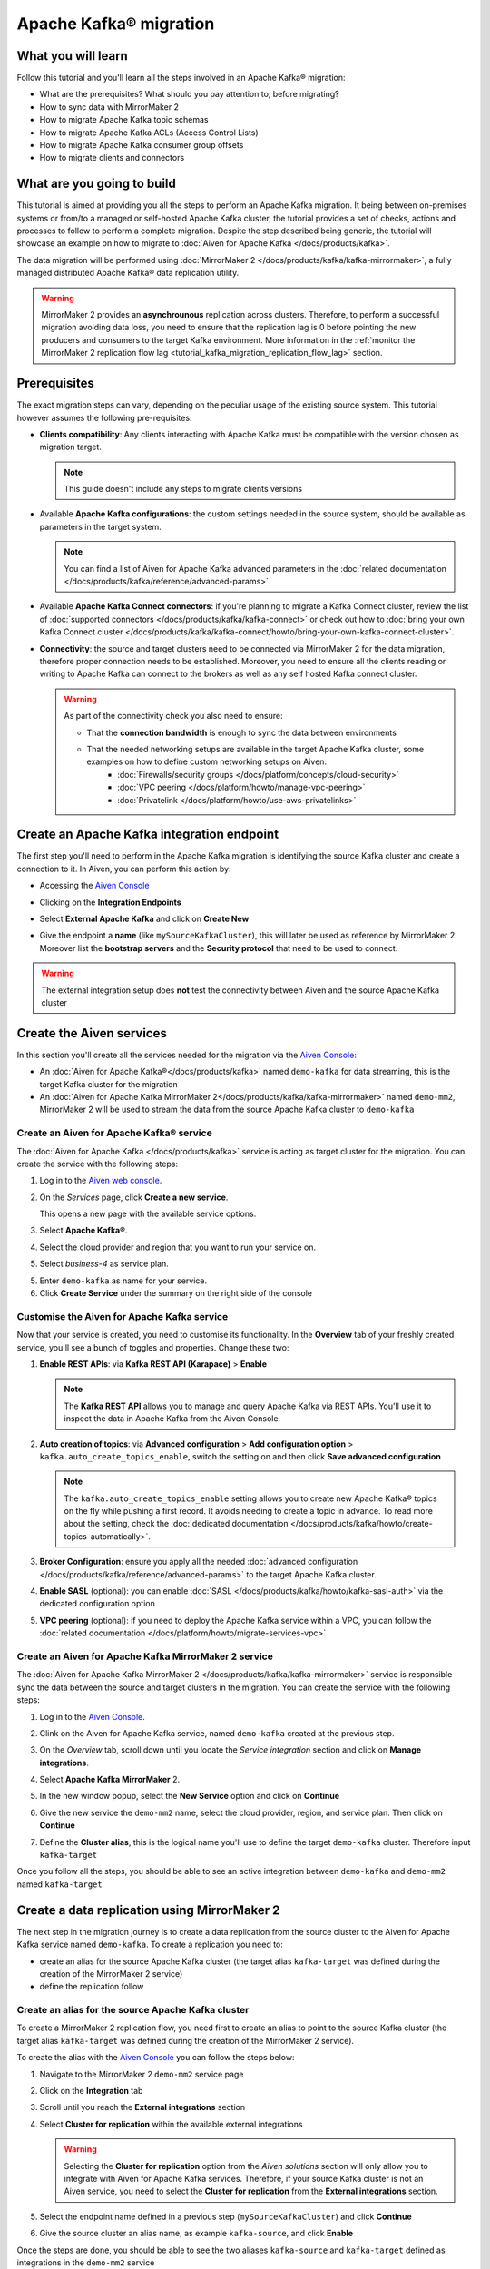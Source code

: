 Apache Kafka® migration
=======================

What you will learn
---------------------------

Follow this tutorial and you'll learn all the steps involved in an Apache Kafka® migration:

* What are the prerequisites? What should you pay attention to, before migrating?
* How to sync data with MirrorMaker 2
* How to migrate Apache Kafka topic schemas
* How to migrate Apache Kafka ACLs (Access Control Lists)
* How to migrate Apache Kafka consumer group offsets
* How to migrate clients and connectors


What are you going to build
---------------------------

This tutorial is aimed at providing you all the steps to perform an Apache Kafka migration. It being between on-premises systems or from/to a managed or self-hosted Apache Kafka cluster, the tutorial provides a set of checks, actions and processes to follow to perform a complete migration. Despite the step described being generic, the tutorial will showcase an example on how to migrate to :doc:`Aiven for Apache Kafka </docs/products/kafka>`.

The data migration will be performed using :doc:`MirrorMaker 2 </docs/products/kafka/kafka-mirrormaker>`, a fully managed distributed Apache Kafka® data replication utility.


.. mermaid::

    graph LR;

        id1(Source Apache Kafka cluster)-- source alias -->id2(MirrorMaker 2);
        id2-- sink alias -->id4(Target Apache Kafka cluster);

.. Warning:: 

  MirrorMaker 2 provides an **asynchrounous** replication across clusters. Therefore, to perform a successful migration avoiding data loss, you need to ensure that the replication lag is 0 before pointing the new producers and consumers to the target Kafka environment. More information in the :ref:`monitor the MirrorMaker 2 replication flow lag <tutorial_kafka_migration_replication_flow_lag>` section.


Prerequisites
-------------

The exact migration steps can vary, depending on the peculiar usage of the existing source system. This tutorial however assumes the following pre-requisites:

* **Clients compatibility**: Any clients interacting with Apache Kafka must be compatible with the version chosen as migration target.

  .. Note::

    This guide doesn't include any steps to migrate clients versions

* Available **Apache Kafka configurations**: the custom settings needed in the source system, should be available as parameters in the target system. 

  .. Note::

    You can find a list of Aiven for Apache Kafka advanced parameters in the :doc:`related documentation </docs/products/kafka/reference/advanced-params>`

* Available **Apache Kafka Connect connectors**: if you're planning to migrate a Kafka Connect cluster, review the list of :doc:`supported connectors </docs/products/kafka/kafka-connect>` or check out how to :doc:`bring your own Kafka Connect cluster </docs/products/kafka/kafka-connect/howto/bring-your-own-kafka-connect-cluster>`. 

* **Connectivity**: the source and target clusters need to be connected via MirrorMaker 2 for the data migration, therefore proper connection needs to be established. Moreover, you need to ensure all the clients reading or writing to Apache Kafka can connect to the brokers as well as any self hosted Kafka connect cluster. 

  .. Warning::

    As part of the connectivity check you also need to ensure:
        
    * That the **connection bandwidth** is enough to sync the data between environments
    * That the needed networking setups are available in the target Apache Kafka cluster, some examples on how to define custom networking setups on Aiven:
        * :doc:`Firewalls/security groups </docs/platform/concepts/cloud-security>`
        * :doc:`VPC peering </docs/platform/howto/manage-vpc-peering>`
        * :doc:`Privatelink </docs/platform/howto/use-aws-privatelinks>`


Create an Apache Kafka integration endpoint
-------------------------------------------

The first step you'll need to perform in the Apache Kafka migration is identifying the source Kafka cluster and create a connection to it. In Aiven, you can perform this action by:

* Accessing the `Aiven Console <https://console.aiven.io/>`_
* Clicking on the **Integration Endpoints**
  
  .. image:: /images/tutorials/kafka-migration/integration-endpoints.png
    :alt: The Aiven Console with the integration endpoints option highlighted

* Select **External Apache Kafka** and click on **Create New**

  .. image:: /images/tutorials/kafka-migration/external-kafka.png
    :alt: The Aiven Console with the option to create an External Apache Kafka integration highlighted

* Give the endpoint a **name** (like ``mySourceKafkaCluster``), this will later be used as reference by MirrorMaker 2. Moreover list the **bootstrap servers** and the **Security protocol** that need to be used to connect.

  .. image:: /images/tutorials/kafka-migration/external-kafka-details.png
    :alt: The list of parameters (endpoint name, bootstrap servers, security protocol) needed to define an External Apache Kafka integration

.. Warning::

    The external integration setup does **not** test the connectivity between Aiven and the source Apache Kafka cluster

Create the Aiven services
----------------------------

In this section you'll create all the services needed for the migration via the `Aiven Console <https://console.aiven.io/>`_:

* An :doc:`Aiven for Apache Kafka®</docs/products/kafka>` named ``demo-kafka`` for data streaming, this is the target Kafka cluster for the migration
* An :doc:`Aiven for Apache Kafka MirrorMaker 2</docs/products/kafka/kafka-mirrormaker>` named ``demo-mm2``, MirrorMaker 2 will be used to stream the data from the source Apache Kafka cluster to ``demo-kafka``


Create an Aiven for Apache Kafka® service
'''''''''''''''''''''''''''''''''''''''''''''

The :doc:`Aiven for Apache Kafka </docs/products/kafka>` service is acting as target cluster for the migration. You can create the service with the following steps:

1. Log in to the `Aiven web console <https://console.aiven.io/>`_.
2. On the *Services* page, click **Create a new service**.

   This opens a new page with the available service options.

   .. image:: /images/platform/concepts/console_create_service.png
      :alt: Aiven Console view for creating a new service

3. Select **Apache Kafka®**.

4. Select the cloud provider and region that you want to run your service on.

5. Select `business-4` as service plan.

5. Enter ``demo-kafka`` as name for your service.

6. Click **Create Service** under the summary on the right side of the console

Customise the Aiven for Apache Kafka service
''''''''''''''''''''''''''''''''''''''''''''

Now that your service is created, you need to customise its functionality. In the **Overview** tab of your freshly created service, you'll see a bunch of toggles and properties. Change these two:

1. **Enable REST APIs**: via **Kafka REST API (Karapace)** > **Enable**

   .. Note::

    The **Kafka REST API** allows you to manage and query Apache Kafka via REST APIs. You'll use it to inspect the data in Apache Kafka from the Aiven Console.

2. **Auto creation of topics**: via **Advanced configuration** > **Add configuration option** > ``kafka.auto_create_topics_enable``, switch the setting on and then click **Save advanced configuration**

   .. Note::

    The ``kafka.auto_create_topics_enable`` setting allows you to create new Apache Kafka® topics on the fly while pushing a first record. It avoids needing to create a topic in advance. To read more about the setting, check the :doc:`dedicated documentation </docs/products/kafka/howto/create-topics-automatically>`.

3. **Broker Configuration**: ensure you apply all the needed :doc:`advanced configuration </docs/products/kafka/reference/advanced-params>` to the target Apache Kafka cluster.
4. **Enable SASL** (optional): you can enable :doc:`SASL </docs/products/kafka/howto/kafka-sasl-auth>` via the dedicated configuration option
5. **VPC peering** (optional): if you need to deploy the Apache Kafka service within a VPC, you can follow the :doc:`related documentation </docs/platform/howto/migrate-services-vpc>`

Create an Aiven for Apache Kafka MirrorMaker 2 service
''''''''''''''''''''''''''''''''''''''''''''''''''''''

The :doc:`Aiven for Apache Kafka MirrorMaker 2 </docs/products/kafka/kafka-mirrormaker>` service is responsible sync the data between the source and target clusters in the migration. You can create the service with the following steps:

1. Log in to the `Aiven Console <https://console.aiven.io/>`_.
2. Clink on the Aiven for Apache Kafka service, named ``demo-kafka`` created at the previous step.
3. On the *Overview* tab, scroll down until you locate the *Service integration* section and click on **Manage integrations**.

   .. image:: /images/tutorials/kafka-migration/service-integrations.png
      :alt: Aiven Console, *Service integration* section and **Manage integrations** button

4. Select **Apache Kafka MirrorMaker** 2.

   .. image:: /images/tutorials/kafka-migration/list-integrations.png
      :alt: Aiven Console, list of available integrations

5. In the new window popup, select the **New Service** option and click on **Continue**

6. Give the new service the ``demo-mm2`` name, select the cloud provider, region, and service plan. Then click on **Continue**

7. Define the **Cluster alias**, this is the logical name you'll use to define the target ``demo-kafka`` cluster. Therefore input ``kafka-target``

Once you follow all the steps, you should be able to see an active integration between ``demo-kafka`` and ``demo-mm2`` named ``kafka-target``

.. image:: /images/tutorials/kafka-migration/mm2-active-integration.png
    :alt: Aiven Console, active MirrorMaker 2 integration


Create a data replication using MirrorMaker 2
---------------------------------------------

The next step in the migration journey is to create a data replication from the source cluster to the Aiven for Apache Kafka service named ``demo-kafka``. To create a replication you need to:

* create an alias for the source Apache Kafka cluster (the target alias ``kafka-target`` was defined during the creation of the MirrorMaker 2 service)
* define the replication follow

Create an alias for the source Apache Kafka cluster
'''''''''''''''''''''''''''''''''''''''''''''''''''

To create a MirrorMaker 2 replication flow, you need first to create an alias to point to the source Kafka cluster (the target alias ``kafka-target`` was defined during the creation of the MirrorMaker 2 service).

To create the alias with the `Aiven Console <https://console.aiven.io/>`_ you can follow the steps below:

1. Navigate to the MirrorMaker 2 ``demo-mm2`` service page
2. Click on the **Integration** tab
3. Scroll until you reach the **External integrations** section
4. Select **Cluster for replication** within the available external integrations

   .. Warning::

    Selecting the **Cluster for replication** option from the *Aiven solutions* section will only allow you to integrate with Aiven for Apache Kafka services. Therefore, if your source Kafka cluster is not an Aiven service, you need to select the **Cluster for replication** from the **External integrations** section.
    
5. Select the endpoint name defined in a previous step (``mySourceKafkaCluster``) and click **Continue**

   .. image:: /images/tutorials/kafka-migration/external-endpoint-integration.png
    :alt: Aiven Console, MirrorMaker 2 alias definition for the external Apache Kafka endpoint integration

6. Give the source cluster an alias name, as example ``kafka-source``, and click **Enable**

Once the steps are done, you should be able to see the two aliases ``kafka-source`` and ``kafka-target`` defined as integrations in the ``demo-mm2`` service

.. image:: /images/tutorials/kafka-migration/source-target-integration-enabled.png
    :alt: Aiven Console, MirrorMaker 2 source and target integration enabled

.. Warning::

  In case of any connection problem to the source or target Apache Kafka cluster, you'll be able to see the following error message in the MirrorMaker 2 service overview page

  .. image:: /images/tutorials/kafka-migration/error-connection.png
    :alt: Aiven Console, MirrorMaker 2 service overview, error message stating that the connection to a target Kafka service is not working

Start the MirrorMaker 2 replication flow
''''''''''''''''''''''''''''''''''''''''

In the previous steps you defined MirrorMaker 2 source and target aliases. Now it's time to define the replication flow.

You first need to identify the set of topics you want to migrate to the new cluster, and create a :doc:`Java regular expression </docs/products/kafka/kafka-mirrormaker/concepts/replication-flow-topics-regex>` that includes them. As example, if you want to migrate all the topics starting with ``customer.`` your regular expression will be ``customer\..*``.

.. Tip::

  You can list both topics to be included and excluded in the allow list and stop list


You can create a MirrorMaker 2 replication flow in the `Aiven Console <https://console.aiven.io/>`__ with:

#. Navigate to the ``demo-mm2`` service page
#. Click on the **Replication Flows** tab
#. Click on **Create replication flow**
#. Fill in the replication flow details:

   * **Source cluster**: ``kafka-source`` - the alias defined for the source Kafka cluster
   * **Target cluster**: ``kafka-target`` - the alias defined for the target Aiven for Apache Kafka cluster
   * **Topics**: the :doc:`Java regular expression </docs/products/kafka/kafka-mirrormaker/concepts/replication-flow-topics-regex>` defining which topics to include. E.g. ``customer\..*`` to include all topics starting with ``customer.``
   * **Topics blacklist**: the :doc:`Java regular expression </docs/products/kafka/kafka-mirrormaker/concepts/replication-flow-topics-regex>` defining which topics to exclude. E.g. ``inventory\..*`` to exclude all topics starting with ``inventory.``
   * **Sync group offset**: to define whether to sync the topic containing the consumer group offset
   * **Sync interval in seconds**: to define the frequency of the sync
   * **Offset syncs topic location**: to provide offset translation, MirrorMaker 2 uses the ``mm2-offset-syncs`` topic, that can be located either in the source or sink cluster
   * **Replication policy class**: controls the prefix when replicating topics. ``DefaultReplicationPolicy`` sets the topic name in the target Kafka service as ``source_cluster_alias.topic_name`` (prefixing the topic name with the source cluster alias), while ``IdentityReplicationPolicy`` sets the target topic name equal to the source topic name.
   * **Emit heartbeats enabled**: allow MirrorMaker 2 to emit heartbeats to keep the connection open even in cases where no messages are replicated
   * **Enable**: to enable the data sync job

   The following represent an example of a replication flow setting

   .. image:: /images/tutorials/kafka-migration/replication-flow-details.png
    :alt: Aiven Console, replication flow details

   .. Warning::

    Before starting the replication flow, you might want to manually create the topics in the target Kafka cluster. MirrorMaker 2 replication flow will **not** recreate topics with the same configuration options. This step is specifically important if the topic needs to be :doc:`compacted </docs/products/kafka/concepts/log-compaction>` or if some settings (like partitioning) are key for the correct working of the data pipeline.

#. Click on **Create**

Once you followed all the above steps you should see the replication flow being enabled 

.. image:: /images/tutorials/kafka-migration/replication-flow-enabled.png
    :alt: Aiven Console, MirrorMaker 2 replication flow enabled

And, browsing the target ``demo-kafka`` service, you should see the topics being replicated. The following image shows the replication (using the ``DefaultReplicationPolicy``) of the ``kafka-source.customer.clicks`` and ``kafka-source.customer.purchases`` topics together with MirrorMakers 2 internal topics

.. image:: /images/tutorials/kafka-migration/replicated-topics.png
    :alt: Aiven Console, target Aiven for Apache Kafka with the replicated clicks and purchases topics

.. _tutorial_kafka_migration_replication_flow_lag:

Monitor the MirrorMaker 2 replication flow lag
''''''''''''''''''''''''''''''''''''''''''''''''

After starting the replication flow, MirrorMaker 2 will start moving data between the source and target Kafka clusters in asynchronous mode. To measure how the replication is performing you might want to check the replication lag: the delay in synchronization between the source and target Apache Kafka cluster. Once the lag metric is `0`, the two Apache Kafka clusters are in sync.

You can review how to create services integrations here. 

The metric you want to track is called ``kafka_mirrormaker_summary.replication_lag``. The image below showcases a Grafana® dashboard showing the mean MirrorMaker 2 replication lag trending to ``0``.


.. image:: /images/tutorials/kafka-migration/mirrormaker-replication-lag.png
    :alt: Grafana dashboard showing the ``kafka_mirrormaker_summary.replication_lag`` metric

Migrate topic schemas
---------------------

Apache Kafka topics schemas define the structure of the data in certain topics. They can be migrated in two different methods:

#. by replicating the schemas topic stored in Apache Kafka (usually located in the ``_schemas`` topic)
#. by extracting the schema information from the source and registering in the target environment using the appropriate APIs

The second option offers much more control over what schemas are migrated. To register the schemas in an Aiven for Apache Kafka service you can:

* Navigate in the `Aiven Console <https://console.aiven.io/>`__, service page, **Schemas** tab
* Use the `Karapace rest APIs <https://api.aiven.io/doc/#tag/Service:_Kafka/operation/ServiceSchemaRegistrySubjectVersionPost>`_
* Use :doc:`Aiven command line interface </docs/tools/cli>`


Migrate access control list
---------------------------

Apache Kafka Access Control Lists (ACLs) define how various users can interact with the topics and schemas. To migrate ACLs we recommend to extract the ACL definition from the source Apache Kafka cluster and recreate them in the target cluster. 

If the target of the migration is Aiven for Apache Kafka you can define the ACLs with:

* the `Aiven Console <https://console.aiven.io/>`__, service page, **Access Control Lists (ACL)** tab 
* the dedicated `Aiven REST API <https://api.aiven.io/doc/#tag/Service:_Kafka/operation/ServiceKafkaAclAdd>`__
* the dedicated :doc:`Aiven CLI command </docs/tools/cli/service/acl>`


Change clients settings
-----------------------

After the replication flow is running, with the schemas and ACLs are in place, you can then start point producers and consumers to the target Apache Kafka cluster. 

.. Warning::

  To avoid any Apache Kafka messages to be lost during the asynchronous migration performed with MirrorMaker 2, it is suggested to stop the producers, check that both the consumer lag in the source system and the MirrorMaker 2 replication lag is ``0`` and then point producers and consumers to the target Apache Kafka cluster. 
  
  The :ref:`migration process <tutorial_kafka_migration_migration_process>` provides a detailed series of steps to follow.

If the target of the migration is Aiven for Apache Kafka, you can find how to download the required certificates and connect as producer or consumer in the :doc:`dedicated documentation </docs/products/kafka/howto/list-code-samples>`.



.. _tutorial_kafka_migration_migration_process:

Complete migration process
--------------------------

The following diagram showcases all the steps included in an Apache Kafka migration process.

.. mermaid::

    graph TD;

        id1(Start Migration process)-->id2(Create target Apache Kafka service);
        id2-->id3(Create Apache Kafka topics in the target cluster);
        id3-->id4(Create Apache Kafka schemas in the target cluster);
        id4-->id5(Create Apache Kafka ACLs in the target cluster);
        id5-->id6(Create source Apache Kafka cluster endpoint);
        id6-->id7(Create Apache Kafka MirrorMaker 2 service);
        id7-->id8(Define MirrorMaker 2 aliases for source and target Apache Kafka clusters);
        id8-->id9(Stop Apache Kafka producers on the original Apache Kafka cluster);
        id9-->id10(Wait for consumer lag to go to 0 in the original Apache Kafka cluster);
        id10-->id11(Wait for MirrorMaker 2 replication lag to go to 0);
        id11-->id12(Stop consumers in the source Apache Kafka cluster);
        id12-->id13(Point consumers to the target Apache Kafka cluster and start them);
        id13-->id14(Point producers to the target Apache Kafka cluster and start them);
        id14-->id15(End Migration process);

